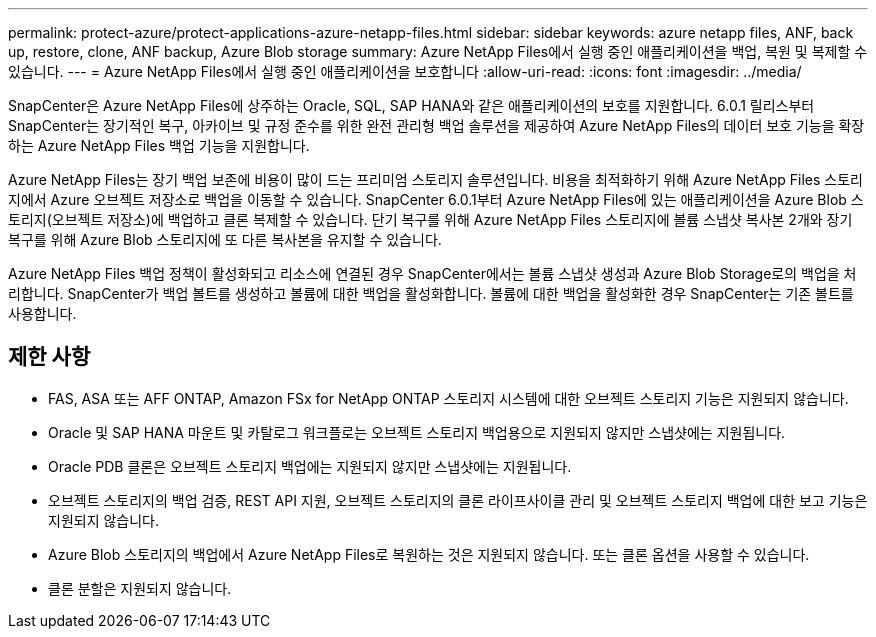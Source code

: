 ---
permalink: protect-azure/protect-applications-azure-netapp-files.html 
sidebar: sidebar 
keywords: azure netapp files, ANF, back up, restore, clone, ANF backup, Azure Blob storage 
summary: Azure NetApp Files에서 실행 중인 애플리케이션을 백업, 복원 및 복제할 수 있습니다. 
---
= Azure NetApp Files에서 실행 중인 애플리케이션을 보호합니다
:allow-uri-read: 
:icons: font
:imagesdir: ../media/


[role="lead"]
SnapCenter은 Azure NetApp Files에 상주하는 Oracle, SQL, SAP HANA와 같은 애플리케이션의 보호를 지원합니다. 6.0.1 릴리스부터 SnapCenter는 장기적인 복구, 아카이브 및 규정 준수를 위한 완전 관리형 백업 솔루션을 제공하여 Azure NetApp Files의 데이터 보호 기능을 확장하는 Azure NetApp Files 백업 기능을 지원합니다.

Azure NetApp Files는 장기 백업 보존에 비용이 많이 드는 프리미엄 스토리지 솔루션입니다. 비용을 최적화하기 위해 Azure NetApp Files 스토리지에서 Azure 오브젝트 저장소로 백업을 이동할 수 있습니다. SnapCenter 6.0.1부터 Azure NetApp Files에 있는 애플리케이션을 Azure Blob 스토리지(오브젝트 저장소)에 백업하고 클론 복제할 수 있습니다. 단기 복구를 위해 Azure NetApp Files 스토리지에 볼륨 스냅샷 복사본 2개와 장기 복구를 위해 Azure Blob 스토리지에 또 다른 복사본을 유지할 수 있습니다.

Azure NetApp Files 백업 정책이 활성화되고 리소스에 연결된 경우 SnapCenter에서는 볼륨 스냅샷 생성과 Azure Blob Storage로의 백업을 처리합니다. SnapCenter가 백업 볼트를 생성하고 볼륨에 대한 백업을 활성화합니다. 볼륨에 대한 백업을 활성화한 경우 SnapCenter는 기존 볼트를 사용합니다.



== 제한 사항

* FAS, ASA 또는 AFF ONTAP, Amazon FSx for NetApp ONTAP 스토리지 시스템에 대한 오브젝트 스토리지 기능은 지원되지 않습니다.
* Oracle 및 SAP HANA 마운트 및 카탈로그 워크플로는 오브젝트 스토리지 백업용으로 지원되지 않지만 스냅샷에는 지원됩니다.
* Oracle PDB 클론은 오브젝트 스토리지 백업에는 지원되지 않지만 스냅샷에는 지원됩니다.
* 오브젝트 스토리지의 백업 검증, REST API 지원, 오브젝트 스토리지의 클론 라이프사이클 관리 및 오브젝트 스토리지 백업에 대한 보고 기능은 지원되지 않습니다.
* Azure Blob 스토리지의 백업에서 Azure NetApp Files로 복원하는 것은 지원되지 않습니다. 또는 클론 옵션을 사용할 수 있습니다.
* 클론 분할은 지원되지 않습니다.

